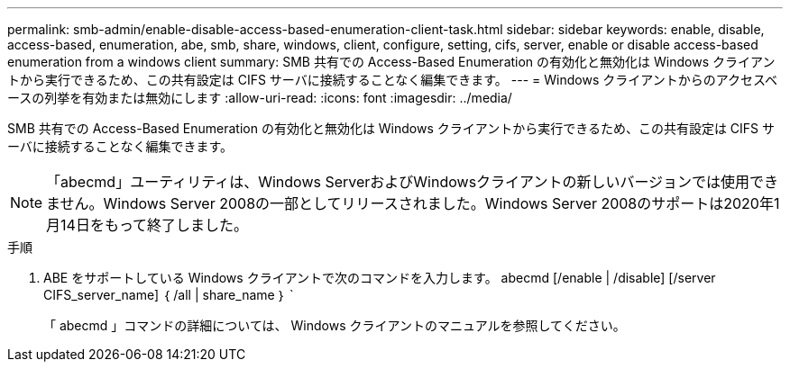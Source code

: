 ---
permalink: smb-admin/enable-disable-access-based-enumeration-client-task.html 
sidebar: sidebar 
keywords: enable, disable, access-based, enumeration, abe, smb, share, windows, client, configure, setting, cifs, server, enable or disable access-based enumeration from a windows client 
summary: SMB 共有での Access-Based Enumeration の有効化と無効化は Windows クライアントから実行できるため、この共有設定は CIFS サーバに接続することなく編集できます。 
---
= Windows クライアントからのアクセスベースの列挙を有効または無効にします
:allow-uri-read: 
:icons: font
:imagesdir: ../media/


SMB 共有での Access-Based Enumeration の有効化と無効化は Windows クライアントから実行できるため、この共有設定は CIFS サーバに接続することなく編集できます。


NOTE: 「abecmd」ユーティリティは、Windows ServerおよびWindowsクライアントの新しいバージョンでは使用できません。Windows Server 2008の一部としてリリースされました。Windows Server 2008のサポートは2020年1月14日をもって終了しました。

.手順
. ABE をサポートしている Windows クライアントで次のコマンドを入力します。 abecmd [/enable | /disable] [/server CIFS_server_name] ｛ /all | share_name ｝ `
+
「 abecmd 」コマンドの詳細については、 Windows クライアントのマニュアルを参照してください。


